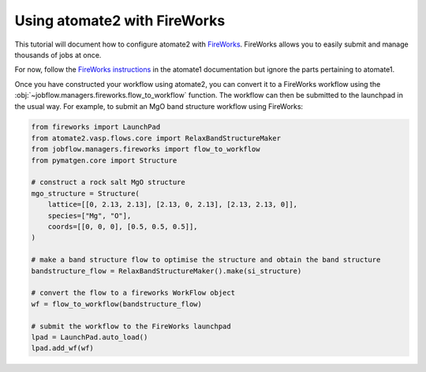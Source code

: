 .. _atomate2_fireworks:

=============================
Using atomate2 with FireWorks
=============================

This tutorial will document how to configure atomate2 with FireWorks_. FireWorks allows
you to easily submit and manage thousands of jobs at once.

.. _FireWorks: https://materialsproject.github.io/fireworks/

For now, follow the
`FireWorks instructions <https://atomate.org/installation.html#configure-database-connections-and-computing-center-parameters>`_
in the atomate1 documentation but ignore the parts pertaining to atomate1.

Once you have constructed your workflow using atomate2, you can convert it to a
FireWorks workflow using the :obj:`~jobflow.managers.fireworks.flow_to_workflow` function.
The workflow can then be submitted to the launchpad in the usual way. For example, to
submit an MgO band structure workflow using FireWorks:

.. code-block:: python

    from fireworks import LaunchPad
    from atomate2.vasp.flows.core import RelaxBandStructureMaker
    from jobflow.managers.fireworks import flow_to_workflow
    from pymatgen.core import Structure

    # construct a rock salt MgO structure
    mgo_structure = Structure(
        lattice=[[0, 2.13, 2.13], [2.13, 0, 2.13], [2.13, 2.13, 0]],
        species=["Mg", "O"],
        coords=[[0, 0, 0], [0.5, 0.5, 0.5]],
    )

    # make a band structure flow to optimise the structure and obtain the band structure
    bandstructure_flow = RelaxBandStructureMaker().make(si_structure)

    # convert the flow to a fireworks WorkFlow object
    wf = flow_to_workflow(bandstructure_flow)

    # submit the workflow to the FireWorks launchpad
    lpad = LaunchPad.auto_load()
    lpad.add_wf(wf)
